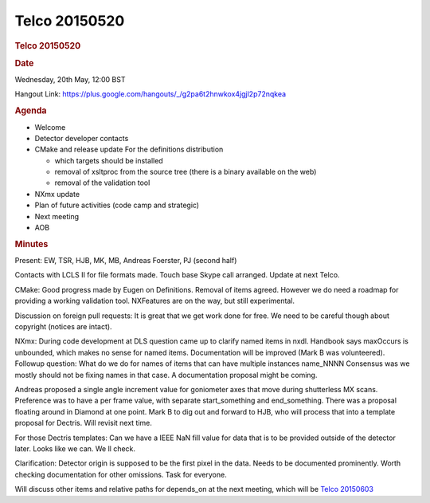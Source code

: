 =================
Telco 20150520
=================

.. container:: content

   .. container:: page

      .. rubric:: Telco 20150520
         :name: telco-20150520
         :class: page-title

      .. rubric:: Date
         :name: Telco_20150520_date

      Wednesday, 20th May, 12:00 BST

      Hangout Link:
      https://plus.google.com/hangouts/_/g2pa6t2hnwkox4jgjl2p72nqkea

      .. rubric:: Agenda
         :name: Telco_20150520_agenda

      -  Welcome
      -  Detector developer contacts
      -  CMake and release update
         For the definitions distribution

         -  which targets should be installed
         -  removal of xsltproc from the source tree (there is a binary
            available on the web)
         -  removal of the validation tool

      -  NXmx update
      -  Plan of future activities (code camp and strategic)
      -  Next meeting
      -  AOB

      .. rubric:: Minutes
         :name: Telco_20150520_minutes

      Present: EW, TSR, HJB, MK, MB, Andreas Foerster, PJ (second half)

      Contacts with LCLS II for file formats made. Touch base Skype call
      arranged. Update at next Telco.

      CMake: Good progress made by Eugen on Definitions. Removal of
      items agreed. However we do need a roadmap for providing a working
      validation tool. NXFeatures are on the way, but still
      experimental.

      Discussion on foreign pull requests: It is great that we get work
      done for free. We need to be careful though about copyright
      (notices are intact).

      NXmx: During code development at DLS question came up to clarify
      named items in nxdl. Handbook says maxOccurs is unbounded, which
      makes no sense for named items. Documentation will be improved
      (Mark B was volunteered). Followup question: What do we do for
      names of items that can have multiple instances name_NNNN
      Consensus was we mostly should not be fixing names in that case. A
      documentation proposal might be coming.

      Andreas proposed a single angle increment value for goniometer
      axes that move during shutterless MX scans. Preference was to have
      a per frame value, with separate start_something and
      end_something. There was a proposal floating around in Diamond at
      one point. Mark B to dig out and forward to HJB, who will process
      that into a template proposal for Dectris. Will revisit next time.

      For those Dectris templates: Can we have a IEEE NaN fill value for
      data that is to be provided outside of the detector later. Looks
      like we can. We   ll check.

      Clarification: Detector origin is supposed to be the first pixel
      in the data. Needs to be documented prominently. Worth checking
      documentation for other omissions. Task for everyone.

      Will discuss other items and relative paths for depends_on at the
      next meeting, which will be `Telco
      20150603 <Telco_20150603.html>`__
